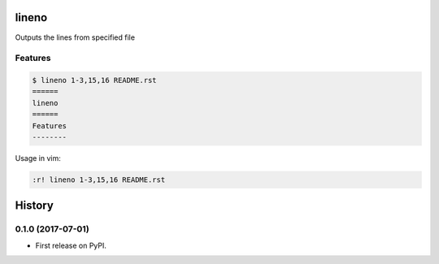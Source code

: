 ======
lineno
======

.. image:: https://img.shields.io/pypi/v/lineno.svg
        :target: https://pypi.python.org/pypi/lineno

.. image:: https://img.shields.io/travis/bulv1ne/lineno.svg
        :target: https://travis-ci.org/bulv1ne/lineno


Outputs the lines from specified file


Features
--------

.. code:: bash

    $ lineno 1-3,15,16 README.rst
    ======
    lineno
    ======
    Features
    --------

Usage in vim:

.. code:: vim

    :r! lineno 1-3,15,16 README.rst


=======
History
=======

0.1.0 (2017-07-01)
------------------

* First release on PyPI.


